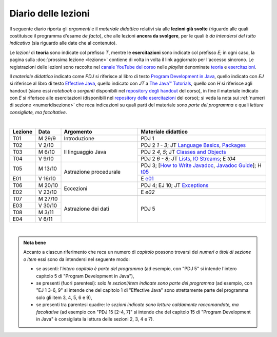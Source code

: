 Diario delle lezioni
====================

Il seguente diario riporta gli *argomenti* e il *materiale didattico* relativi
sia alle **lezioni già svolte** (riguardo alle quali costituisce il programma
d'esame *de facto*), che alle lezioni **ancora da svolgere**, per le quali è *da
intendersi del tutto indicativo* (sia riguardo alle date che al contenuto).

Le *lezioni* di **teoria** sono indicate col prefisso *T*, mentre le
**esercitazioni** sono indicate col prefisso *E*; in ogni caso, la pagina sulla
:doc:`prossima lezione <lezione>` contiene di volta in volta il link aggiornato
per l'accesso sincrono. Le registrazioni delle lezioni sono raccolte nel `canale
YouTube del corso <https://bit.ly/3cmDTyM>`__ nelle *playlist* denominate
`teoria <https://bit.ly/2ZW2k0K>`__ e `esercitazioni
<https://bit.ly/3hSCNM3>`__.

Il *materiale didattico* indicato come *PDJ* si riferisce al libro di testo
`Program Development in Java
<http://www.informit.com/store/program-development-in-java-abstraction-specification-9780768684698>`__,
quello indicato con *EJ* si riferisce al libro di testo `Effective Java
<http://www.informit.com/store/effective-java-9780134685991>`__, quello indicato
con *JT* a `The Java™ Tutorials <https://docs.oracle.com/javase/tutorial/>`__,
quello con *H* si riferisce agli handout (siano essi *notebook* o *sorgenti*
disponibili nel `repository degli handout
<https://github.com/prog2-unimi/handouts>`__ del corso), in fine il materiale
indicato con *E* si riferisce alle esercitazioni (disponibili nel `repository
delle esercitazioni <https://github.com/prog2-unimi/esercitazioni>`__ del
corso); si veda la nota sui :ref:`numeri di sezione <numeridisezione>` che reca
indicazioni su quali parti del materiale sono *parte del programma* e quali
*letture consigliate, ma facoltative*.

|

.. table::
  :widths: 10 10 30 50

  +---------+---------+----------------------------------+-----------------------------------------------------------------+
  | Lezione | Data    | Argomento                        | Materiale didattico                                             |
  +=========+=========+==================================+=================================================================+
  | T01     | M 29/9  | Introduzione                     | PDJ 1                                                           |
  +---------+---------+----------------------------------+-----------------------------------------------------------------+
  | T02     | V 2/10  | Il linguaggio Java               | PDJ 2 *1 - 3*; JT `Language Basics`_, `Packages`_               |
  +---------+---------+                                  +-----------------------------------------------------------------+
  | T03     | M 6/10  |                                  | PDJ 2 *4, 5*; JT `Classes and Objects`_                         |
  +---------+---------+                                  +-----------------------------------------------------------------+
  | T04     | V 9/10  |                                  | PDJ 2 *6 - 8*; JT `Lists`_, `IO Streams`_; E `t04`              |
  +---------+---------+----------------------------------+-----------------------------------------------------------------+
  | T05     | M 13/10 | Astrazione procedurale           | PDJ 3; [`How to Write Javadoc`_, `Javadoc Guide`_]; H `t05`_    |
  +---------+---------+                                  +-----------------------------------------------------------------+
  | E01     | V 16/10 |                                  | E `e01`_                                                        |
  +---------+---------+----------------------------------+-----------------------------------------------------------------+
  | T06     | M 20/10 | Eccezioni                        | PDJ 4; EJ 10; JT `Exceptions`_                                  |
  +---------+---------+                                  +-----------------------------------------------------------------+
  | E02     | V 23/10 |                                  | E `e02`                                                         |
  +---------+---------+----------------------------------+-----------------------------------------------------------------+
  | T07     | M 27/10 | Astrazione dei dati              | PDJ 5                                                           |
  +---------+---------+                                  +                                                                 +
  | E03     | V 30/10 |                                  |                                                                 |
  +---------+---------+                                  +                                                                 +
  | T08     | M  3/11 |                                  |                                                                 |
  +---------+---------+                                  +                                                                 +
  | E04     | V  6/11 |                                  |                                                                 |
  +---------+---------+----------------------------------+-----------------------------------------------------------------+

|

.. _Getting Started: https://docs.oracle.com/javase/tutorial/getStarted/
.. _Language Basics: https://docs.oracle.com/javase/tutorial/java/nutsandbolts/
.. _Classes and Objects: https://docs.oracle.com/javase/tutorial/java/javaOO/
.. _Packages: https://docs.oracle.com/javase/tutorial/java/package/
.. _Lists: https://docs.oracle.com/javase/tutorial/collections/interfaces/list.html
.. _IO Streams: https://docs.oracle.com/javase/tutorial/essential/io/streams.html
.. _Exceptions: https://docs.oracle.com/javase/tutorial/essential/exceptions/
.. _Default Methods: https://docs.oracle.com/javase/tutorial/java/IandI/defaultmethods.html
.. _Nested Classes: https://docs.oracle.com/javase/tutorial/java/javaOO/nested.html
.. _Anonymous Classes: https://docs.oracle.com/javase/tutorial/java/javaOO/anonymousclasses.html
.. _Collections: https://docs.oracle.com/javase/tutorial/collections/
.. _Collections (documentation): https://docs.oracle.com/en/java/javase/11/docs/api/java.base/java/util/doc-files/coll-index.html
.. _Generics: https://docs.oracle.com/javase/tutorial/java/generics/
.. _Generics (Bracha): https://docs.oracle.com/javase/tutorial/extra/generics/

.. _Collections (Bloch): https://www.cs.cmu.edu/~charlie/courses/15-214/2016-fall/slides/15-collections%20design.pdf

.. _For-each: https://docs.oracle.com/javase/8/docs/technotes/guides/language/foreach.html
.. _Programming With Assertions: https://docs.oracle.com/javase/8/docs/technotes/guides/language/assert.html

.. _How to Write Javadoc: https://www.oracle.com/technical-resources/articles/java/javadoc-tool.html
.. _Javadoc Guide: https://docs.oracle.com/en/java/javase/11/javadoc/

.. _JUnit: https://junit.org/
.. _Rice Theorem: https://www.dcc.fc.up.pt/~acm/ricep.pdf


.. _t05: https://github.com/prog2-unimi/handouts/tree/984f09fd55777819d2c00b51888ccc64d5482aae/src/it/unimi/di/prog2/t05
.. _e01: https://github.com/prog2-unimi/esercitazioni/tree/0d42e824efceb71161df4da1fa57fa18d4ffa518/soluzioni/e01

.. admonition:: Nota bene
  :class: alert alert-secondary

  Accanto a ciascun riferimento che reca un numero di *capitolo* possono trovarsi
  dei *numeri o titoli di sezione o item* essi sono da intendersi nel seguente modo:

  .. _numeridisezione:

  * se assenti: l'*intero capitolo è parte del programma* (ad esempio, con "PDJ 5" si intende
    l'intero capitolo 5 di "Program Development in Java"),

  * se presenti (fuori parentesi): solo *le sezioni/item indicate sono parte del programma* (ad esempio,
    con "EJ 1 3-6, 9" si intende che del capitolo 1 di "Effective Java"
    sono strettamente parte del programma solo gli item 3, 4, 5, 6 e 9),

  * se presenti tra parentesi quadre: le  *sezioni indicate sono letture caldamente raccomandate,
    ma facoltative* (ad esempio con "PDJ 15 [2-4, 7]" si intende che del capitolo 15 di
    "Program Development in Java" è consigliata la lettura delle sezioni 2, 3, 4 e 7).

